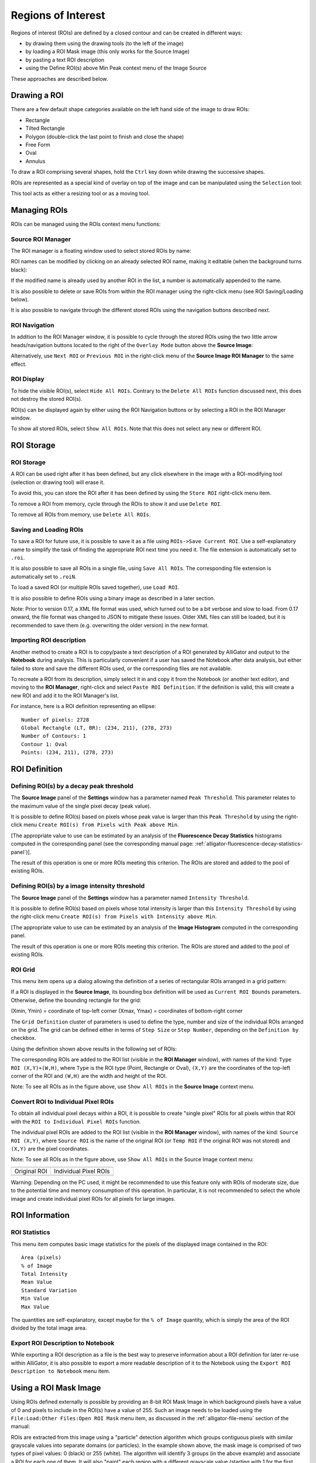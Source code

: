 .. _regions-of-interest:

Regions of Interest
===================

Regions of interest (ROIs) are defined by a closed contour and can be created in
different ways:

- by drawing them using the drawing tools (to the left of the image)
- by loading a ROI Mask image (this only works for the Source Image)
- by pasting a text ROI description
- using the Define ROI(s) above Min Peak context menu of the Image Source

These approaches are described below.

Drawing a ROI
-------------

There are a few default shape categories available on the left hand side of the
image to draw ROIs:

- Rectangle
- Tilted Rectangle
- Polygon (double-click the last point to finish and close the shape)
- Free Form
- Oval
- Annulus

To draw a ROI comprising several shapes, hold the ``Ctrl`` key down while 
drawing the successive shapes.

ROIs are represented as a special kind of overlay on top of the image and can be
manipulated using the ``Selection`` tool:

.. image:: images/ROI-Selection-Tool.png

This tool acts as either a resizing tool or as a moving tool.

Managing ROIs
-------------

ROIs can be managed using the ROIs context menu functions:

.. image:: images/Source-Image-ROI-Manager-Menu.png

Source ROI Manager
++++++++++++++++++

The ROI manager is a floating window used to select stored ROIs by name:

.. image:: images/Source-Image-ROI-Manager.png

ROI names can be modified by clicking on an already selected ROI name, making it
editable (when the background turns black):

.. image:: images/Source-Image-ROI-Manager-Edit.png

If the modified name is already used by another ROI in the list, a number is 
automatically appended to the name.

It is also possible to delete or save ROIs from within the ROI manager using the
right-click menu (see ROI Saving/Loading below).

.. image:: images/Source-Image-ROI-Manager-Right-Click-Menu.png

It is also possible to navigate through the different stored ROIs using the 
navigation buttons described next.

ROI Navigation
++++++++++++++

In addition to the ROI Manager window, it is possible to cycle through the 
stored ROIs using the two little arrow heads/navigation buttons located to the 
right of the ``Overlay Mode`` button above the **Source Image**:

.. image:: images/IB5.png

Alternatively, use ``Next ROI`` or ``Previous ROI`` in the right-click menu of 
the **Source Image ROI Manager** to the same effect.

ROI Display
+++++++++++

To hide the visible ROI(s), select ``Hide All ROIs``. Contrary to the 
``Delete All ROIs`` function discussed next, this does not destroy the stored 
ROI(s).

ROI(s) can be displayed again by either using the ROI Navigation buttons or by 
selecting a ROI in the ROI Manager window.

To show all stored ROIs, select ``Show All ROIs``. Note that this does not 
select any new or different ROI.

ROI Storage
-----------

ROI Storage
+++++++++++

A ROI can be used right after it has been defined, but any click elsewhere in 
the image with a ROI-modifying tool (selection or drawing tool) will erase it.

To avoid this, you can store the ROI after it has been defined by using the 
``Store ROI`` right-click menu item.

To remove a ROI from memory, cycle through the ROIs to show it and use 
``Delete ROI``.

To remove all ROIs from memory, use ``Delete All ROIs``.

Saving and Loading ROIs
+++++++++++++++++++++++

To save a ROI for future use, it is possible to save it as a file using 
``ROIs->Save Current ROI``. Use a self-explanatory name to simplify the task of
finding the appropriate ROI next time you need it. The file extension is 
automatically set to ``.roi``.

It is also possible to save all ROIs in a single file, using ``Save All ROIs``.
The corresponding file extension is automatically set to ``.roiN``.

To load a saved ROI (or multiple ROIs saved together), use ``Load ROI``.

It is also possible to define ROIs using a binary image as described in a later
section.

Note: Prior to version 0.17, a XML file format was used, which turned out to be
a bit verbose and slow to load. From 0.17 onward, the file format was changed 
to JSON to mitigate these issues. Older XML files can still be loaded, but it 
is recommended to save them (e.g. overwriting the older version) in the new 
format.

Importing ROI description
+++++++++++++++++++++++++

Another method to create a ROI is to copy/paste a text description of a ROI 
generated by AlliGator and output to the **Notebook** during analysis. This is
particularly convenient if a user has saved the Notebook after data analysis, 
but either failed to store and save the different ROIs used, or the 
corresponding files are not available.

To recreate a ROI from its description, simply select it in and copy it from the
Notebook (or another text editor), and moving to the **ROI Manager**, 
right-click and select ``Paste ROI Definition``. If the definition is valid, 
this will create a new ROI and add it to the ROI Manager's list.

For instance, here is a ROI definition representing an ellipse::

  Number of pixels: 2728
  Global Rectangle (LT, BR): (234, 211), (278, 273)
  Number of Contours: 1
  Contour 1: Oval
  Points: (234, 211), (278, 273)

ROI Definition
--------------

Defining ROI(s) by a decay peak threshold
+++++++++++++++++++++++++++++++++++++++++

The **Source Image** panel of the **Settings** window has a parameter named 
``Peak Threshold``. This parameter relates to the maximum value of the single 
pixel decay (peak value).

It is possible to define ROI(s) based on pixels whose peak value is larger than
this ``Peak Threshold`` by using the right-click menu ``Create ROI(s) from 
Pixels with Peak above Min``.

[The appropriate value to use can be estimated by an analysis of the 
**Fluorescence Decay Statistics** histograms computed in the corresponding panel
(see the corresponding manual page: 
:ref:`alligator-fluorescence-decay-statistics-panel`)].

The result of this operation is one or more ROIs meeting this criterion. The 
ROIs are stored and added to the pool of existing ROIs.

Defining ROI(s) by a image intensity threshold
++++++++++++++++++++++++++++++++++++++++++++++

The **Source Image** panel of the **Settings** window has a parameter named 
``Intensity Threshold``.

It is possible to define ROI(s) based on pixels whose total intensity is larger 
than this ``Intensity Threshold`` by using the right-click menu 
``Create ROI(s) from Pixels with Intensity above Min``.

[The appropriate value to use can be estimated by an analysis of the 
**Image Histogram** computed in the corresponding panel.

The result of this operation is one or more ROIs meeting this criterion. The 
ROIs are stored and added to the pool of existing ROIs.

ROI Grid
++++++++

This menu item opens up a dialog allowing the definition of a series of 
rectangular ROIs arranged in a grid pattern:

.. image:: images/ROI-Grid-Definition.png

If a ROI is displayed in the **Source Image**, its bounding box definition will
be used as ``Current ROI Bounds`` parameters. Otherwise, define the bounding 
rectangle for the grid:

(Xmin, Ymin) = coordinate of top-left corner
(Xmax, Ymax) = coordinates of bottom-right corner

The ``Grid Definition`` cluster of parameters is used to define the type, 
number and size of the individual ROIs arranged on the grid. The grid can be 
defined either in terms of ``Step Size`` or ``Step Number``, depending on the 
``Definition by`` checkbox.

Using the definition shown above results in the following set of ROIs:

.. image:: images/ROI-Grid-Example.png

The corresponding ROIs are added to the ROI list (visible in the **ROI Manager**
window), with names of the kind: ``Type ROI (X,Y)+(W,H)``, where ``Type`` is 
the ROI type (Point, Rectangle or Oval), ``(X,Y)`` are the coordinates of the 
top-left corner of the ROI and ``(W,H)`` are the width and height of the ROI.

Note: To see all ROIs as in the figure above, use ``Show All ROIs`` in the 
**Source Image** context menu.

Convert ROI to Individual Pixel ROIs
++++++++++++++++++++++++++++++++++++

To obtain all individual pixel decays within a ROI, it is possible to create 
"single pixel" ROIs for all pixels within that ROI with the 
``ROI to Individual Pixel ROIs`` function.

The individual pixel ROIs are added to the ROI list (visible in the 
**ROI Manager** window), with names of the kind: ``Source ROI (X,Y)``, where 
``Source ROI`` is the name of the original ROI (or ``Temp ROI`` if the original 
ROI was not stored) and ``(X,Y)`` are the pixel coordinates.

Note: To see all ROIs as in the figure above, use ``Show All ROIs`` in the 
Source Image context menu:

+-------------------------------------------+--------------------------------------------------+
+===========================================+==================================================+
| Original ROI                              | Individual Pixel ROIs                            | 
+-------------------------------------------+--------------------------------------------------+
| .. image:: images/Image-with-Temp-ROI.png | .. image:: images/Image-with-Temp-ROI-Pixels.png |
+-------------------------------------------+--------------------------------------------------+

Warning: Depending on the PC used, it might be recommended to use this feature 
only with ROIs of moderate size, due to the potential time and memory 
consumption of this operation. In particular, it is not recommended to select 
the whole image and create individual pixel ROIs for all pixels for large 
images.

ROI Information
---------------

ROI Statistics
++++++++++++++

This menu item computes basic image statistics for the pixels of the displayed 
image contained in the ROI::

  Area (pixels)
  % of Image
  Total Intensity
  Mean Value
  Standard Variation
  Min Value
  Max Value

The quantities are self-explanatory, except maybe for the ``% of Image`` 
quantity, which is simply the area of the ROI divided by the total image area.

Export ROI Description to Notebook
++++++++++++++++++++++++++++++++++

While exporting a ROI description as a file is the best way to preserve 
information about a ROI definition for later re-use within AlliGator, it is 
also possible to export a more readable description of it to the Notebook using
the ``Export ROI Description to Notebook`` menu item.

Using a ROI Mask Image
----------------------

Using ROIs defined externally is possible by providing an 8-bit ROI Mask Image 
in which background pixels have a value of 0 and pixels to include in the ROI(s)
have a value of 255. Such an image needs to be loaded using the 
``File:Load:Other Files:Open ROI Mask`` menu item, as discussed in the 
:ref:`alligator-file-menu` section of the manual:

.. image:: images/Load-Mask-Image-Dialog.png

ROIs are extracted from this image using a "particle" detection algorithm which
groups contiguous pixels with similar grayscale values into separate domains 
(or particles). In the example shown above, the mask image is comprised of two
types of pixel values: 0 (black) or 255 (white). The algorithm will identify 3 
groups (in the above example) and associate a ROI for each one of them. It will
also "paint" each region with a different grayscale value (starting with 1 for 
the first particle, 2 for the second, etc.).

To invert the image before processing it, check the ``Invert Binary Mask`` 
checkbox in the **Source Image** panel of the **Settings** window.

The resulting processed image will be displayed in the **Source Image** control
using a binary color scale, which associates a very different vivid color with 
each consecutive pixel value.

.. image:: images/Loaded-Mask-Image.png

Notice how the **Displayed Image** pull-down list reads ``ROI Mask Image``. It 
is possible to visualize this image at any time by selecting this value.

When loading the mask image, AlliGator will identify the different ROIs and 
provide them with default name constructed from the file name and the ROI order.

These names can later be modified using the **ROI Manager** window.

Internally, AlliGator stores one definition (the whole contour of each ROI) per
ROI, even when these ROIs are loaded from a single ``.roiN`` fle. These 
definitions can be cycled through using the ``ROI Navigation`` buttons 
described above or the **ROI Manager** window.
